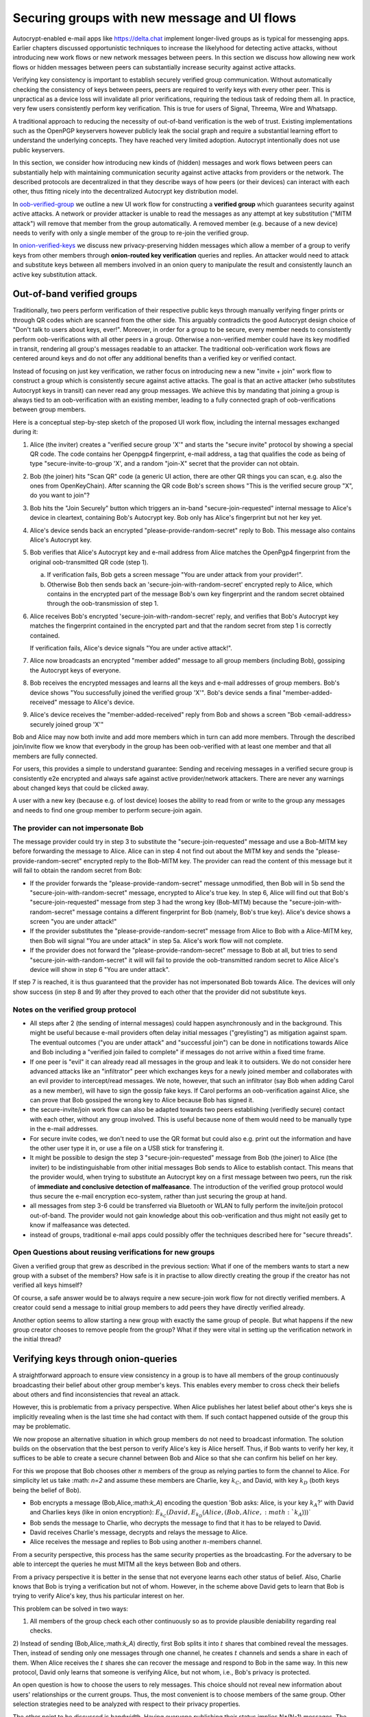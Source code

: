 
Securing groups with new message and UI flows
=============================================

Autocrypt-enabled e-mail apps like https://delta.chat implement
longer-lived groups as is typical for messenging apps.  Earlier
chapters discussed opportunistic techniques to increase the likelyhood
for detecting active attacks, without introducing new work flows or
new network messages between peers. In this section we discuss
how allowing new work flows or hidden messages between peers
can substantially increase security against active attacks.

Verifying key consistency is important to establish
securely verified group communication.
Without automatically checking the consistency of keys between peers,
peers are required to verify keys with every other peer.
This is unpractical as a device loss will invalidate all
prior verifications, requiring the tedious task of redoing them all.
In practice, very few users consistently perform key verification.
This is true for users of Signal, Threema, Wire and Whatsapp.

A traditional approach to reducing the necessity of out-of-band
verification is the web of trust. Existing implementations such as the
OpenPGP keyservers however publicly leak the social graph and require a
substantial learning effort to understand the underlying concepts.
They have reached very limited adoption. Autocrypt intentionally
does not use public keyservers.

In this section, we consider how introducing new kinds of (hidden)
messages and work flows between peers can substantially help
with maintaining communication security against active
attacks from providers or the network. The described protocols
are decentralized in that they describe ways of how peers (or
their devices) can interact with each other, thus fitting nicely
into the decentralized Autocrypt key distribution model.

In `oob-verified-group`_ we outline a new UI work flow for constructing
a **verified group** which guarantees security against active
attacks.  A network or provider attacker is unable to read the messages as
any attempt at key substitution ("MITM attack") will remove that
member from the group automatically. A removed member (e.g. because of a
new device) needs to verify with only a single member of the group to re-join
the verified group.

In `onion-verified-keys`_ we discuss new privacy-preserving hidden
messages which allow a member of a group to verify keys from other
members through **onion-routed key verification** queries and replies.
An attacker would need to attack and substitute keys between all
members involved in an onion query to manipulate the result and
consistently launch an active key substitution attack.


.. _`oob-verified-group`:

Out-of-band verified groups
---------------------------

Traditionally, two peers perform verification of their respective
public keys through manually verifying finger prints or through
QR codes which are scanned from the other side.  This arguably
contradicts the good Autocrypt design choice of "Don't talk to
users about keys, ever!".  Moreover, in order for a group to be secure,
every member needs to consistently perform oob-verifications with all
other peers in a group. Otherwise a non-verified member could have its
key modified in transit, rendering all group's messages readable to an
attacker. The traditional oob-verification work flows are centered
around keys and do not offer any additional benefits than a verified key
or verified contact.

Instead of focusing on just key verification, we rather focus on
introducing new a new "invite + join" work flow to construct a
group which is consistently secure against active attacks.
The goal is that an active attacker (who substitutes Autocrypt keys in
transit) can never read any group messages.  We achieve this
by mandating that joining a group is always tied to an oob-verification
with an existing member, leading to a fully connected graph of oob-verifications
between group members.

Here is a conceptual step-by-step sketch of the proposed UI work flow,
including the internal messages exchanged during it:

1. Alice (the inviter) creates a "verified secure group 'X'" and starts
   the "secure invite" protocol by showing a special QR code.
   The code contains her Openpgp4 fingerprint, e-mail address, a tag
   that qualifies the code as being of type "secure-invite-to-group 'X', and
   a random "join-X" secret that the provider can not obtain.

2. Bob (the joiner) hits "Scan QR" code (a generic UI action, there are other
   QR things you can scan, e.g. also the ones from OpenKeyChain).
   After scanning the QR code Bob's screen shows "This is the
   verified secure group "X", do you want to join"?

3. Bob hits the "Join Securely" button which triggers an in-band
   "secure-join-requested" internal message to Alice's device
   in cleartext, containing Bob's Autocrypt key. Bob only has
   Alice's fingerprint but not her key yet.

4. Alice's device sends back an encrypted "please-provide-random-secret"
   reply to Bob. This message also contains Alice's Autocrypt key.

5. Bob verifies that Alice's Autocrypt key and e-mail address from Alice matches
   the OpenPgp4 fingerprint from the original oob-transmitted QR code (step 1).

   a) If verification fails, Bob gets a screen message "You are under attack
      from your provider!".

   b) Otherwise Bob then sends back an 'secure-join-with-random-secret' encrypted
      reply to Alice, which contains in the encrypted part of the message Bob's
      own key fingerprint and the random secret obtained through the
      oob-transmission of step 1.

6. Alice receives Bob's encrypted 'secure-join-with-random-secret' reply, and
   verifies that Bob's Autocrypt key matches the fingerprint contained in the
   encrypted part and that the random secret from step 1 is correctly contained.

   If verification fails, Alice's device signals "You are under active attack!".

7. Alice now broadcasts an encrypted "member added" message to all group
   members (including Bob), gossiping the Autocrypt keys of everyone.

8. Bob receives the encrypted messages and learns all the keys and e-mail
   addresses of group members. Bob's device shows "You successfully joined
   the verified group 'X'".  Bob's device sends a final "member-added-received"
   message to Alice's device.

9. Alice's device receives the "member-added-received" reply from Bob and
   shows a screen "Bob <email-address> securely joined group 'X'"

Bob and Alice may now both invite and add more members which in turn
can add more members. Through the described join/invite flow
we know that everybody in the group has been oob-verified with
at least one member and that all members are fully connected.

For users, this provides a simple to understand guarantee:
Sending and receiving messages in a verified secure group
is consistently e2e encrypted and always safe against active
provider/network attackers. There are never any warnings
about changed keys that could be clicked away.

A user with a new key (because e.g. of lost device)
looses the ability to read from or write to the group any messages
and needs to find one group member to perform secure-join again.


The provider can not impersonate Bob
~~~~~~~~~~~~~~~~~~~~~~~~~~~~~~~~~~~~

The message provider could try in step 3 to substitute the
"secure-join-requested" message and use a Bob-MITM key before
forwarding the message to Alice.  Alice can in step 4 not find
out about the MITM key and sends the "please-provide-random-secret"
encrypted reply to the Bob-MITM key.  The provider can read the
content of this message but it will fail to obtain the random secret
from Bob:

- If the provider forwards the "please-provide-random-secret" message
  unmodified, then Bob will in 5b send the "secure-join-with-random-secret"
  message, encrypted to Alice's true key.  In step 6, Alice will find out
  that Bob's "secure-join-requested" message from step 3 had the wrong
  key (Bob-MITM) because the "secure-join-with-random-secret" message
  contains a different fingerprint for Bob (namely, Bob's true key).
  Alice's device shows a screen "you are under attack!"

- If the provider substitutes the "please-provide-random-secret"
  message from Alice to Bob with a Alice-MITM key, then Bob will
  signal "You are under attack" in step 5a.  Alice's work flow
  will not complete.

- If the provider does not forward the "please-provide-random-secret"
  message to Bob at all, but tries to send "secure-join-with-random-secret"
  it will will fail to provide the oob-transmitted random secret to Alice
  Alice's device will show in step 6 "You are under attack".

If step 7 is reached, it is thus guaranteed that the provider has
not impersonated Bob towards Alice.  The devices will only
show success (in step 8 and 9) after they proved to each other
that the provider did not substitute keys.


Notes on the verified group protocol
~~~~~~~~~~~~~~~~~~~~~~~~~~~~~~~~~~~~~~~~~

- All steps after 2 (the sending of internal messages)
  could happen asynchronously and in the background.  This might
  be useful because e-mail providers often delay initial messages
  ("greylisting") as mitigation against spam.
  The eventual outcomes ("you are under attack" and "successful join")
  can be done in notifications towards Alice and Bob including
  a "verified join failed to complete" if messages do not arrive
  within a fixed time frame.

- If one peer is "evil" it can already read all messages
  in the group and leak it to outsiders. We do not consider here
  advanced attacks like an "infiltrator" peer which exchanges
  keys for a newly joined member and collaborates with an evil provider
  to intercept/read messages.  We note, however, that such
  an infiltrator (say Bob when adding Carol as a new member), will have
  to sign the gossip fake keys. If Carol performs an oob-verification
  against Alice, she can prove that Bob gossiped the wrong key to Alice
  because Bob has signed it.

- the secure-invite/join work flow can also be adapted towards
  two peers establishing (verifiedly secure) contact with each
  other, without any group involved.  This is useful because none
  of them would need to be manually type in the e-mail addresses.

- For secure invite codes, we don't need to use the QR format but could
  also e.g. print out the information and have the other user
  type it in, or use a file on a USB stick for transfering it.

- It might be possible to design the step 3 "secure-join-requested"
  message from Bob (the joiner) to Alice (the inviter) to be indistinguishable
  from other initial messages Bob sends to Alice to establish contact.
  This means that the provider would, when trying to substitute an Autocrypt key
  on a first message between two peers, run the risk of **immediate and
  conclusive detection of malfeasance**. The introduction of the verified
  group protocol would thus secure the e-mail encryption eco-system,
  rather than just securing the group at hand.

- all messages from step 3-6 could be transferred via
  Bluetooth or WLAN to fully perform the invite/join protocol out-of-band.
  The provider would not gain knowledge about this oob-verification
  and thus might not easily get to know if malfeasance was detected.

- instead of groups, traditional e-mail apps could
  possibly offer the techniques described here for "secure threads".


Open Questions about reusing verifications for new groups
~~~~~~~~~~~~~~~~~~~~~~~~~~~~~~~~~~~~~~~~~~~~~~~~~~~~~~~~~

Given a verified group that grew as described in the previous section:
What if one of the members wants to start a new group with a subset
of the members?  How safe is it in practise to allow directly creating
the group if the creator has not verified all keys himself?

Of course, a safe answer would be to always require a
new secure-join work flow for not directly verified members.
A creator could send a message to initial group members to
add peers they have directly verified already.

Another option seems to allow starting a new group with exactly the
same group of people. But what happens if the new group creator chooses
to remove people from the group? What if they were vital in setting up the
verification network in the initial thread?


.. _`onion-verified-keys`:

Verifying keys through onion-queries
------------------------------------------

A straightforward approach to ensure view consistency in a group is to have all members of the group continuously broadcasting their belief about other group member's keys. This enables every member to cross check their beliefs about others and find inconsistencies that reveal an attack.

However, this is problematic from a privacy perspective. When Alice publishes her latest belief about other's keys she is implicitly revealing when is the last time she had contact with them. If such contact happened outside of the group this may be problematic.

We now propose an alternative situation in which group members do not need to broadcast information. The solution builds on the observation that the best person to verify Alice's key is Alice herself. Thus, if Bob wants to verify her key, it suffices to be able to create a secure channel between Bob and Alice so that she can confirm his belief on her key.

For this we propose that Bob chooses other :math:`n` members of the group as relying parties to form the channel to Alice. For simplicity let us take :math: `n=2` and assume these members are Charlie, key :math:`k_C`, and David, with key :math:`k_D` (both keys being the belief of Bob).

- Bob encrypts a message (Bob,Alice,:math:`k_A`) encoding the question 'Bob asks: Alice, is your key :math:`k_A`?' with David and Charlies keys (like in onion encryption): :math:`E_{k_C}(David,E_{k_D}(Alice,(Bob,Alice,:math:`k_A`)))`

- Bob sends the message to Charlie, who decrypts the message to find that it has to be relayed to David.

- David receives Charlie's message, decrypts and relays the message to Alice.

- Alice receives the message and replies to Bob using another :math:`n`-members channel.

From a security perspective, this process has the same security properties as the broadcasting. For the adversary to be able to intercept the queries he must MITM all the keys between Bob and others.

From a privacy perspective it is better in the sense that not everyone learns each other status of belief. Also, Charlie knows that Bob is trying a verification but not of whom. However, in the scheme above David gets to learn that Bob is trying to verify Alice's key, thus his particular interest on her.

This problem can be solved in two ways:

1) All members of the group check each other continuously so as to provide plausible deniability regarding real checks.

2) Instead of sending (Bob,Alice,:math:`k_A`) directly, first Bob splits it into :math:`t` shares that combined reveal the messages. Then, instead of sending only one messages through one channel, he creates :math:`t` channels and sends a share in each of them. When Alice receives the :math:`t` shares she can recover the message and respond to Bob in the same way.
In this new protocol, David only learns that someone is verifying Alice, but not whom, i.e., Bob's privacy is protected.

An open question is how to choose the users to rely messages. This choice should not reveal new information about users' relationships or the current groups. Thus, the most convenient is to choose members of the same group. Other selection strategies need to be analyzed with respect to their privacy properties.

The other point to be discussed is bandwidth. Having everyone publishing their status implies N*(N-1) messages. The proposed solution employs 2*N*n*t messages. For small groups the traffic can be higher. Thus, there is a tradeoff privacy vs. overhead.


